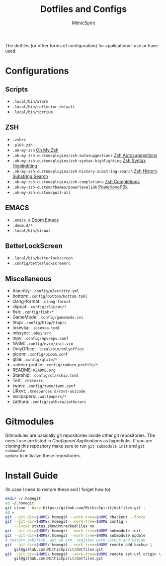 #+TITLE: Dotfiles and Configs
#+AUTHOR: MithicSpirit
#+PROPERTY: header-args :eval never
#+ATTR_LATEX: :float multicolumn

The dotfiles (or other forms of configuration) for applications I use or have
used.

* Configurations
** Scripts
- =.local/bin/alarm=
- =.local/bin/reflector-default=
- =.local/bin/torrium=

** ZSH
- =.zshrc=
- =.p10k.zsh=
- =.oh-my-zsh= [[https://github.com/ohmyzsh/ohmyzsh/tree/master][Oh My Zsh]]
- =.oh-my-zsh-custom/plugins/zsh-autosuggestions= [[https://github.com/zsh-users/zsh-autosuggestions/tree/master][Zsh Autosuggestions]]
- =.oh-my-zsh-custom/plugins/zsh-syntax-highlighting=
  [[https://github.com/zsh-users/zsh-syntax-highlighting/tree/master][Zsh Syntax Highlighting]]
- =.oh-my-zsh-custom/plugins/zsh-history-substring-search=
  [[https://github.com/zsh-users/zsh-history-substring-search/tree/master][Zsh History Substring Search]]
- =.oh-my-zsh-custom/plugins/zsh-completions= [[https://github.com/zsh-users/zsh-completions/tree/master][Zsh Completions]]
- =.oh-my-zsh-custom/themes/powerlevel10k= [[https://github.com/romkatv/powerlevel10k/tree/master][Powerlevel10k]]
- =.oh-my-zsh-custom/pull-all=

** EMACS
- =.emacs.d= [[https://github.com/hlissner/doom-emacs/tree/develop][Doom Emacs]]
- =.doom.d/*=
- =.local/bin/visual=

** BetterLockScreen
- =.local/bin/betterlockscreen=
- =.config/betterlockscreenrc=
  
** Miscellaneous
- Alacritty: =.config/alacritty.yml=
- bottom: =.config/bottom/bottom.toml=
- clang-format: =.clang-format=
- clipcat: =.config/clipcat/*=
- fish: =.config/fish/*=
- GameMode: =.config/gamemode.ini=
- htop: =.config/htop/htoprc=
- Iosevka: =.iosevka.toml=
- mbsync: =.mbsyncrc=
- mpv: =.config/mpv/mpv.conf=
- NViM: =.config/nvim/init.vim=
- OnlyOffice: =.local/bin/onlyoffice=
- picom: =.config/picom.conf=
- qtile: =.config/qtile/*=
- radeon-profile: =.config/radeon-profile/*=
- README: =README.org=
- Starship: =.config/starship.toml=
- TeX: =.chktexrc=
- twmn: =.config/twmn/twmn.conf=
- URxvt: =.Xresources.d/rxvt-unicode=
- wallpapers: =.wallpapers/*=
- zathura: =.config/zathura/zathurarc=

* Gitmodules
Gitmodules are basically git repositories inside other git repositories. The
ones I use are listed in [[Configured Applications]] as hyperlinks. If you are
cloning this repository make sure to run ~git submodule init~ and ~git submodule
update~ to initialize these repositories.

* Install Guide
(In case I need to restore these and I forget how to)
#+begin_src sh
mkdir ~/.homegit
cd ~/.homegit
git clone --bare https://github.com/MithicSpirit/dotfiles.git .
cd ~
git --git-dir=$HOME/.homegit --work-tree=$HOME checkout --force
git --git-dir=$HOME/.homegit --work-tree=$HOME config \
    --local status.showUntrackedFiles no
git --git-dir=$HOME/.homegit --work-tree=$HOME submodule init
git --git-dir=$HOME/.homegit --work-tree=$HOME submodule update
# Restart zsh/fish, set up ssh, register with GitHub and GitLab
git --git-dir=$HOME/.homegit --work-tree=$HOME remote add backup \
    git@gitlab.com:MithicSpirit/dotfiles.git
git --git-dir=$HOME/.homegit --work-tree=$HOME remote set-url origin \
    git@github.com:MithicSpirit/dotfiles.git
#+end_src
